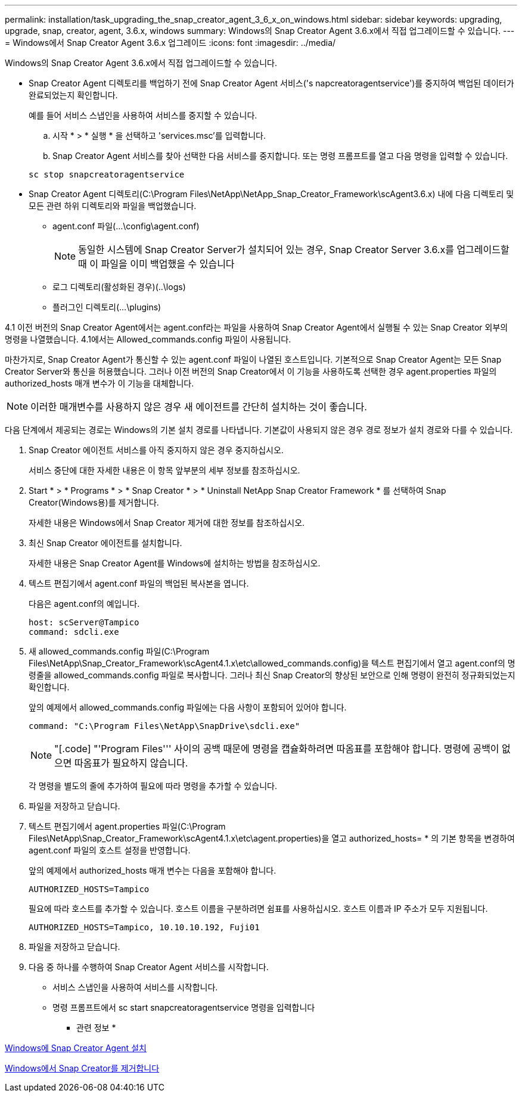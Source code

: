 ---
permalink: installation/task_upgrading_the_snap_creator_agent_3_6_x_on_windows.html 
sidebar: sidebar 
keywords: upgrading, upgrade, snap, creator, agent, 3.6.x, windows 
summary: Windows의 Snap Creator Agent 3.6.x에서 직접 업그레이드할 수 있습니다. 
---
= Windows에서 Snap Creator Agent 3.6.x 업그레이드
:icons: font
:imagesdir: ../media/


[role="lead"]
Windows의 Snap Creator Agent 3.6.x에서 직접 업그레이드할 수 있습니다.

* Snap Creator Agent 디렉토리를 백업하기 전에 Snap Creator Agent 서비스('s napcreatoragentservice')를 중지하여 백업된 데이터가 완료되었는지 확인합니다.
+
예를 들어 서비스 스냅인을 사용하여 서비스를 중지할 수 있습니다.

+
.. 시작 * > * 실행 * 을 선택하고 'services.msc'를 입력합니다.
.. Snap Creator Agent 서비스를 찾아 선택한 다음 서비스를 중지합니다. 또는 명령 프롬프트를 열고 다음 명령을 입력할 수 있습니다.


+
[listing]
----
sc stop snapcreatoragentservice
----
* Snap Creator Agent 디렉토리(C:\Program Files\NetApp\NetApp_Snap_Creator_Framework\scAgent3.6.x) 내에 다음 디렉토리 및 모든 관련 하위 디렉토리와 파일을 백업했습니다.
+
** agent.conf 파일(...\config\agent.conf)
+

NOTE: 동일한 시스템에 Snap Creator Server가 설치되어 있는 경우, Snap Creator Server 3.6.x를 업그레이드할 때 이 파일을 이미 백업했을 수 있습니다

** 로그 디렉토리(활성화된 경우)(..\logs)
** 플러그인 디렉토리(...\plugins)




4.1 이전 버전의 Snap Creator Agent에서는 agent.conf라는 파일을 사용하여 Snap Creator Agent에서 실행될 수 있는 Snap Creator 외부의 명령을 나열했습니다. 4.1에서는 Allowed_commands.config 파일이 사용됩니다.

마찬가지로, Snap Creator Agent가 통신할 수 있는 agent.conf 파일이 나열된 호스트입니다. 기본적으로 Snap Creator Agent는 모든 Snap Creator Server와 통신을 허용했습니다. 그러나 이전 버전의 Snap Creator에서 이 기능을 사용하도록 선택한 경우 agent.properties 파일의 authorized_hosts 매개 변수가 이 기능을 대체합니다.


NOTE: 이러한 매개변수를 사용하지 않은 경우 새 에이전트를 간단히 설치하는 것이 좋습니다.

다음 단계에서 제공되는 경로는 Windows의 기본 설치 경로를 나타냅니다. 기본값이 사용되지 않은 경우 경로 정보가 설치 경로와 다를 수 있습니다.

. Snap Creator 에이전트 서비스를 아직 중지하지 않은 경우 중지하십시오.
+
서비스 중단에 대한 자세한 내용은 이 항목 앞부분의 세부 정보를 참조하십시오.

. Start * > * Programs * > * Snap Creator * > * Uninstall NetApp Snap Creator Framework * 를 선택하여 Snap Creator(Windows용)를 제거합니다.
+
자세한 내용은 Windows에서 Snap Creator 제거에 대한 정보를 참조하십시오.

. 최신 Snap Creator 에이전트를 설치합니다.
+
자세한 내용은 Snap Creator Agent를 Windows에 설치하는 방법을 참조하십시오.

. 텍스트 편집기에서 agent.conf 파일의 백업된 복사본을 엽니다.
+
다음은 agent.conf의 예입니다.

+
[listing]
----
host: scServer@Tampico
command: sdcli.exe
----
. 새 allowed_commands.config 파일(C:\Program Files\NetApp\Snap_Creator_Framework\scAgent4.1.x\etc\allowed_commands.config)을 텍스트 편집기에서 열고 agent.conf의 명령줄을 allowed_commands.config 파일로 복사합니다. 그러나 최신 Snap Creator의 향상된 보안으로 인해 명령이 완전히 정규화되었는지 확인합니다.
+
앞의 예제에서 allowed_commands.config 파일에는 다음 사항이 포함되어 있어야 합니다.

+
[listing]
----
command: "C:\Program Files\NetApp\SnapDrive\sdcli.exe"
----
+

NOTE: "[.code] "'Program Files''' 사이의 공백 때문에 명령을 캡슐화하려면 따옴표를 포함해야 합니다. 명령에 공백이 없으면 따옴표가 필요하지 않습니다.

+
각 명령을 별도의 줄에 추가하여 필요에 따라 명령을 추가할 수 있습니다.

. 파일을 저장하고 닫습니다.
. 텍스트 편집기에서 agent.properties 파일(C:\Program Files\NetApp\Snap_Creator_Framework\scAgent4.1.x\etc\agent.properties)을 열고 authorized_hosts= * 의 기본 항목을 변경하여 agent.conf 파일의 호스트 설정을 반영합니다.
+
앞의 예제에서 authorized_hosts 매개 변수는 다음을 포함해야 합니다.

+
[listing]
----
AUTHORIZED_HOSTS=Tampico
----
+
필요에 따라 호스트를 추가할 수 있습니다. 호스트 이름을 구분하려면 쉼표를 사용하십시오. 호스트 이름과 IP 주소가 모두 지원됩니다.

+
[listing]
----
AUTHORIZED_HOSTS=Tampico, 10.10.10.192, Fuji01
----
. 파일을 저장하고 닫습니다.
. 다음 중 하나를 수행하여 Snap Creator Agent 서비스를 시작합니다.
+
** 서비스 스냅인을 사용하여 서비스를 시작합니다.
** 명령 프롬프트에서 sc start snapcreatoragentservice 명령을 입력합니다




* 관련 정보 *

xref:task_installing_snap_creator_agent_on_windows.adoc[Windows에 Snap Creator Agent 설치]

xref:task_uninstalling_snap_creator_on_windows.adoc[Windows에서 Snap Creator를 제거합니다]
